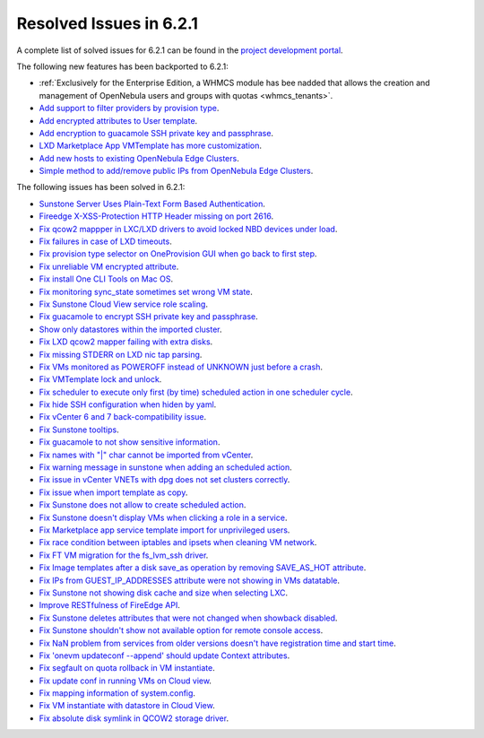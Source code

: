 .. _resolved_issues_621:

Resolved Issues in 6.2.1
--------------------------------------------------------------------------------


A complete list of solved issues for 6.2.1 can be found in the `project development portal <https://github.com/OpenNebula/one/milestone/47?closed=1>`__.

The following new features has been backported to 6.2.1:

- :ref:`Exclusively for the Enterprise Edition, a WHMCS module has bee nadded that allows the creation and management of OpenNebula users and groups with quotas <whmcs_tenants>`.
- `Add support to filter providers by provision type <https://github.com/OpenNebula/one/issues/5604>`__.
- `Add encrypted attributes to User template <https://github.com/OpenNebula/one/issues/5431>`__.
- `Add encryption to guacamole SSH private key and passphrase <https://github.com/OpenNebula/one/issues/5241>`__.
- `LXD Marketplace App VMTemplate has more customization <https://github.com/OpenNebula/one/issues/3667>`__.
- `Add new hosts to existing OpenNebula Edge Clusters <https://github.com/OpenNebula/one/issues/5593>`__.
- `Simple method to add/remove public IPs from OpenNebula Edge Clusters <https://github.com/OpenNebula/one/issues/5593>`__.

The following issues has been solved in 6.2.1:

- `Sunstone Server Uses Plain-Text Form Based Authentication <https://github.com/OpenNebula/one/issues/5595>`__.
- `Fireedge X-XSS-Protection HTTP Header missing on port 2616 <https://github.com/OpenNebula/one/issues/5598>`__.
- `Fix qcow2 mappper in LXC/LXD drivers to avoid locked NBD devices under load  <https://github.com/OpenNebula/one/issues/5582>`__.
- `Fix failures in case of LXD timeouts <https://github.com/OpenNebula/one/issues/5580>`__.
- `Fix provision type selector on OneProvision GUI when go back to first step <https://github.com/OpenNebula/one/issues/5608>`__.
- `Fix unreliable VM encrypted attribute <https://github.com/OpenNebula/one/issues/5559>`__.
- `Fix install One CLI Tools on Mac OS <https://github.com/OpenNebula/one/issues/5483>`__.
- `Fix monitoring sync_state sometimes set wrong VM state <https://github.com/OpenNebula/one/issues/5581>`__.
- `Fix Sunstone Cloud View service role scaling <https://github.com/OpenNebula/one/issues/5605>`__.
- `Fix guacamole to encrypt SSH private key and passphrase <https://github.com/OpenNebula/one/issues/5241>`__.
- `Show only datastores within the imported cluster <https://github.com/OpenNebula/one/issues/5563>`__.
- `Fix LXD qcow2 mapper failing with extra disks <https://github.com/OpenNebula/one-ee/pull/1613>`__.
- `Fix missing STDERR on LXD nic tap parsing <https://github.com/OpenNebula/one/issues/5652>`__.
- `Fix VMs monitored as POWEROFF instead of UNKNOWN just before a crash <https://github.com/OpenNebula/one/issues/5564>`__.
- `Fix VMTemplate lock and unlock <https://github.com/OpenNebula/one/issues/5651>`__.
- `Fix scheduler to execute only first (by time) scheduled action in one scheduler cycle <https://github.com/OpenNebula/one/issues/629>`__.
- `Fix hide SSH configuration when hiden by yaml <https://github.com/OpenNebula/one/issues/5650>`__.
- `Fix vCenter 6 and 7 back-compatibility issue <https://github.com/OpenNebula/one/issues/5662>`__.
- `Fix Sunstone tooltips <https://github.com/OpenNebula/one/issues/5534>`__.
- `Fix guacamole to not show sensitive information <https://github.com/OpenNebula/one/issues/5672>`__.
- `Fix names with "|" char cannot be imported from vCenter <https://github.com/OpenNebula/one/issues/5370>`__.
- `Fix warning message in sunstone when adding an scheduled action <https://github.com/OpenNebula/one/issues/5679>`__.
- `Fix issue in vCenter VNETs with dpg does not set clusters correctly <https://github.com/OpenNebula/one/issues/5545>`__.
- `Fix issue when import template as copy <https://github.com/OpenNebula/one/issues/5660>`__.
- `Fix Sunstone does not allow to create scheduled action <https://github.com/OpenNebula/one/issues/5693>`__.
- `Fix Sunstone doesn't display VMs when clicking a role in a service <https://github.com/OpenNebula/one/issues/5691>`__.
- `Fix Marketplace app service template import for unprivileged users <https://github.com/OpenNebula/one/commit/2e92c43a6ac87910016530b86dcacc249ca79be4>`__.
- `Fix race condition between iptables and ipsets when cleaning VM network <https://github.com/OpenNebula/one/commit/1bd9a83659edd518476a2ad34f0bdc7c3caffc9e>`__.
- `Fix FT VM migration for the fs_lvm_ssh driver <https://github.com/OpenNebula/one/issues/5699>`__.
- `Fix Image templates after a disk save_as operation by removing SAVE_AS_HOT attribute <https://github.com/OpenNebula/one/issues/5699>`__.
- `Fix IPs from GUEST_IP_ADDRESSES attribute were not showing in VMs datatable <https://github.com/OpenNebula/one/issues/5701>`__.
- `Fix Sunstone not showing disk cache and size when selecting LXC <https://github.com/OpenNebula/one/issues/5641>`__.
- `Improve RESTfulness of FireEdge API <https://github.com/OpenNebula/one/issues/5703>`__.
- `Fix Sunstone deletes attributes that were not changed when showback disabled <https://github.com/OpenNebula/one/issues/5696>`__.
- `Fix Sunstone shouldn't show not available option for remote console access <https://github.com/OpenNebula/one/issues/5707>`__.
- `Fix NaN problem from services from older versions doesn't have registration time and start time <https://github.com/OpenNebula/one/issues/5707>`__.
- `Fix 'onevm updateconf --append' should update Context attributes <https://github.com/OpenNebula/one/issues/5716>`__.
- `Fix segfault on quota rollback in VM instantiate <https://github.com/OpenNebula/one/issues/5712>`__.
- `Fix update conf in running VMs on Cloud view <https://github.com/OpenNebula/one/issues/5176>`__.
- `Fix mapping information of system.config <https://github.com/OpenNebula/one/issues/5698>`__.
- `Fix VM instantiate with datastore in Cloud View <https://github.com/OpenNebula/one/issues/5721>`__.
- `Fix absolute disk symlink in QCOW2 storage driver <https://github.com/OpenNebula/one/issues/5702>`__.
